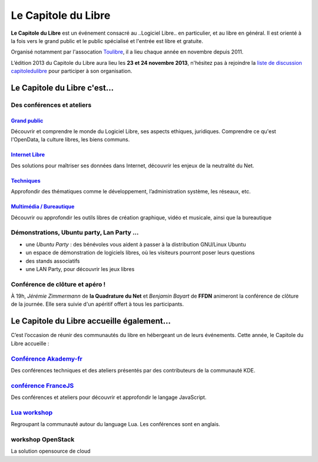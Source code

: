 =========================
Le Capitole du Libre
=========================

**Le Capitole du Libre** est un événement consacré au ..Logiciel Libre.. en
particulier, et au libre en général. Il est orienté à la fois vers le
grand public et le public spécialisé et l'entrée est libre et gratuite.

Organisé notamment par l'assocation `Toulibre`_, il a lieu chaque année en novembre depuis 2011.

L’édition 2013 du Capitole du Libre aura lieu les **23 et 24 novembre 2013**, n'hésitez pas à rejoindre la `liste de discussion capitoledulibre <http://www.toulibre.org/mailman/listinfo/capitoledulibre>`_ pour participer à son organisation.

Le Capitole du Libre c'est…
===========================

Des conférences et ateliers
-----------------------------

.. html::

    <div class="row">

.. class:: span3

`Grand public`_
''''''''''''''''

Découvrir et comprendre le monde du Logiciel Libre, ses aspects ethiques, juridiques. Comprendre ce qu'est l'OpenData, la culture libres, les biens communs.

.. class:: span3

`Internet Libre`_
''''''''''''''''''

Des solutions pour maîtriser ses données dans Internet, découvrir les enjeux de la neutralité du Net.

.. class:: span3

`Techniques`_
''''''''''''''

Approfondir des thématiques comme le développement, l’administration système, les réseaux, etc.

.. class:: span3

`Multimédia / Bureautique`_
''''''''''''''''''''''''''''

Découvrir ou approfondir les outils libres de création graphique, vidéo et musicale, ainsi que la bureautique

.. html::

    </div>

.. _`Grand public`: /programme/conferences-grand-public.html
.. _`Internet Libre`: /programme/conferences-internet-libre.html
.. _`Techniques`: /programme/conferences-techniques.html
.. _`Multimédia / Bureautique`: /programme/conferences-multimedia-bureautique.html

Démonstrations, Ubuntu party, Lan Party ...
---------------------------------------------

- une `Ubuntu Party` : des bénévoles vous aident à passer à la distribution GNU/Linux Ubuntu
- un espace de démonstration de logiciels libres, où les visiteurs pourront poser leurs questions
- des stands associatifs
- une LAN Party, pour découvrir les jeux libres


Conférence de clôture et apéro !
----------------------------------

À 19h, *Jérémie Zimmermann* de **la Quadrature du Net** et *Benjamin Bayart* de **FFDN** animeront la conférence de clôture de la journée. Elle sera suivie d'un apéritif offert à tous les participants.

Le Capitole du Libre accueille également…
===========================================

C’est l’occasion de réunir des communautés du libre en hébergeant un de
leurs événements. Cette année, le Capitole du Libre accueille :

.. html::

    <div class="row">

.. class:: span3

`Conférence Akademy-fr`_
------------------------

Des conférences techniques et des ateliers présentés par des contributeurs de la communauté KDE.

.. class:: span3

`conférence FranceJS`_
----------------------

Des conférences et ateliers pour découvrir et approfondir le langage JavaScript. 

.. class:: span3

`Lua workshop`_
---------------

Regroupant la communauté autour du language Lua. 
Les conférences sont en anglais.

.. class:: span3

workshop **OpenStack**
-----------------------

La solution opensource de cloud

.. html::

    </div>

.. _`Conférence Akademy-fr`: /programme/conferences-akademy-fr.html
.. _`Lua workshop`: http://www.lua.org/wshop13.html
.. _`conférence FranceJS`: http://francejs.org/conf2013.html
.. _`Ubuntu Party`: http://ubuntu-party.org/


.. _édition 2013 du Capitole du Libre: http://2013.capitoledulibre.org/
.. _l’ENSEEIHT: http://www.enseeiht.fr
.. _`programme complet`: /programme.html
.. _`Toulibre`: http://toulibre.org/

